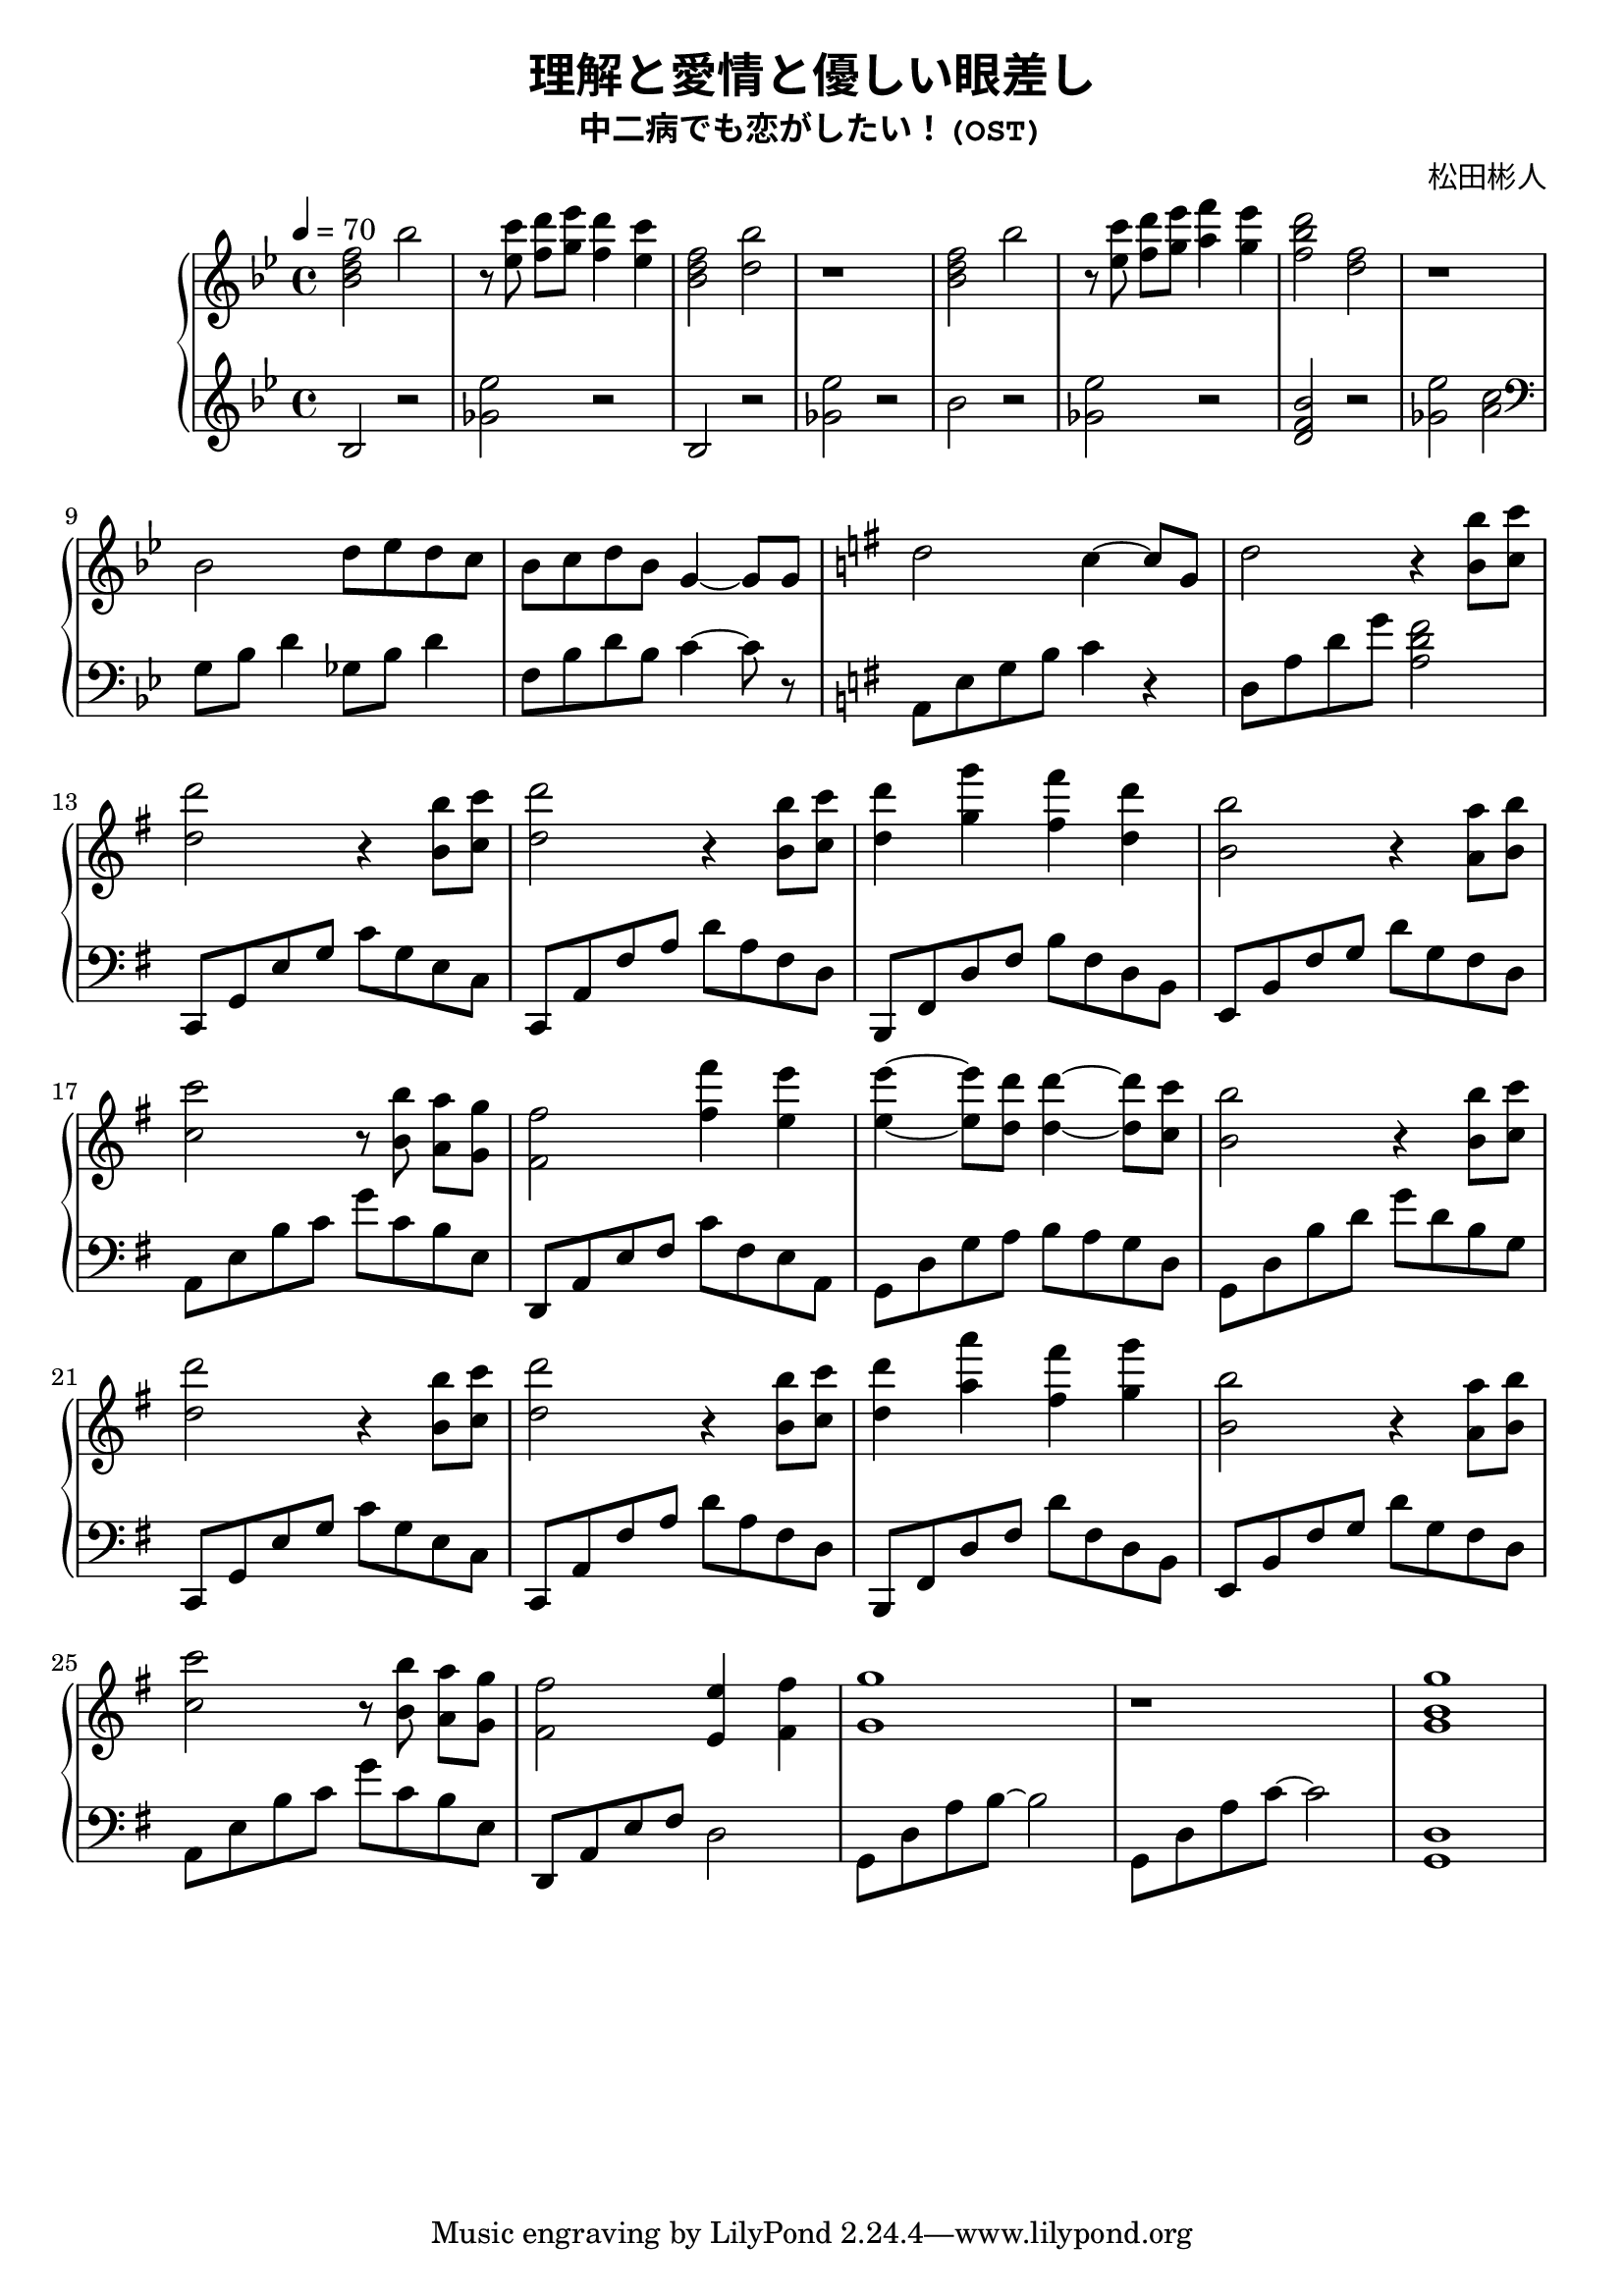 \version "2.19.83"

% written by guojj33

\header {
  title = \markup{\override #'(font-family . typewriter) "理解と愛情と優しい眼差し"} 
  subtitle = \markup{\override #'(font-family . typewriter) "中二病でも恋がしたい！(OST)"}
  composer = \markup{\override #'(font-family . typewriter) "松田彬人"}
}

% 每个变量内写四个小节（除非不够四个小节）

fourBarsUpOne = \relative c'' {
  <bes d f>2 bes'
  r8 <ees, c'> <f d'>[<g ees'>] <f d'>4 <ees c'>
  <bes d f>2 <d bes'>
  r1
}

fourBarsDownOne = \relative c' {
  bes2 r2
  <ges' ees'>2 r2
  bes,2 r2
  <ges' ees'>2 r2
}

fourBarsUpTwo = \relative c'' {
  <bes d f>2 bes'
  r8 <ees, c'> <f d'>[<g ees'>] <a f'>4 <g ees'>
  <f bes d>2 <d f>
  r1
}

fourBarsDownTwo = \relative c'' {
  bes2 r2
  <ges ees'>2 r2
  <d f bes> r2
  <ges ees'> <a c>
}

fourBarsUpThree = \relative c'' {
  bes2 d8 ees d c
  bes c d bes g4~ g8 g8
  \key g \major
  d'2 c4~ c8 g8
  d'2 r4 <b b'>8 <c c'>
}

fourBarsDownThree = \relative c'' {
  \clef bass
  g,8 bes d4 ges,8 bes d4
  f,8 bes d bes c4~ c8 r8
  \key g \major
  a, e' g b c4 r4
  d,8 a' d g <a, d fis>2
}

fourBarsUpFour = \relative c'' {
  <d d'>2 r4 <b b'>8 <c c'>
  <d d'>2 r4 <b b'>8 <c c'>
  <d d'>4 <g g'> <fis fis'> <d d'>
  <b b'>2 r4 <a a'>8 <b b'>
}

fourBarsDownFour = \relative c {
  c,8 g' e' g c g e c
  c,8 a' fis' a d a fis d
  b, fis' d' fis b fis d b
  e, b' fis' g d' g, fis d
  a e' b' c g' c, b e,
}

fourBarsUpFive = \relative c'' {
  <c c'>2 r8 <b b'> <a a'>[<g g'>]
  <fis fis'>2 <fis' fis'>4 <e e'>
  <e e'>4~ <e e'>8 <d d'>8 <d d'>4~ <d d'>8 <c c'>8
  <b b'>2 r4 <b b'>8 <c c'>
}

fourBarsDownFive = \relative c {
  d, a' e' fis c' fis, e a,
  g d' g a b a g d
  g, d' b' d g d b g
  c,, g' e' g c g e c
}

fourBarsUpSix = \relative c'' {
  <d d'>2 r4 <b b'>8 <c c'>
  <d d'>2 r4 <b b'>8 <c c'>
  <d d'>4 <a' a'> <fis fis'> <g g'>
  <b, b'>2 r4 <a a'>8 <b b'>
}

fourBarsDownSix = \relative c {
  c,8 a' fis' a d a fis d
  b, fis' d' fis d' fis, d b
  e, b' fis' g d' g, fis d
  a e' b' c g' c, b e,
}

fourBarsUpSeven = \relative c' {
  <c' c'>2 r8 <b b'> <a a'>[<g g'>]
  <fis fis'>2 <e e'>4 <fis fis'>
  <g g'>1
  r1
}

fourBarsDownSeven = \relative c {
  d,8 a' e' fis d2
  g,8 d' a' b~ b2
  g,8 d' a' c~ c2
}

fourBarsUpEight = \relative c' {
  <g' b g'>1
}

fourBarsDownEight = \relative c' {
  <g, d'>1
}

\score {
  \new PianoStaff {
    \time 4/4
    <<
      \context Staff = "up" {
        \tempo 4 = 70
        \key bes \major
        {
          \fourBarsUpOne
          \fourBarsUpTwo
          \break  % 换行
          \fourBarsUpThree
          \break
          \fourBarsUpFour
          \break
          \fourBarsUpFive
          \break
          \fourBarsUpSix
          \break
          \fourBarsUpSeven
          \fourBarsUpEight
        }
      }
      \context Staff = "down" {
        \key bes \major
        {
          \fourBarsDownOne
          \fourBarsDownTwo
          \fourBarsDownThree
          \fourBarsDownFour
          \fourBarsDownFive
          \fourBarsDownSix
          \fourBarsDownSeven
          \fourBarsDownEight
        }
      }
    >>
  }
  \layout {
 
  }
  \midi {
    \tempo 4 = 70
  }
}